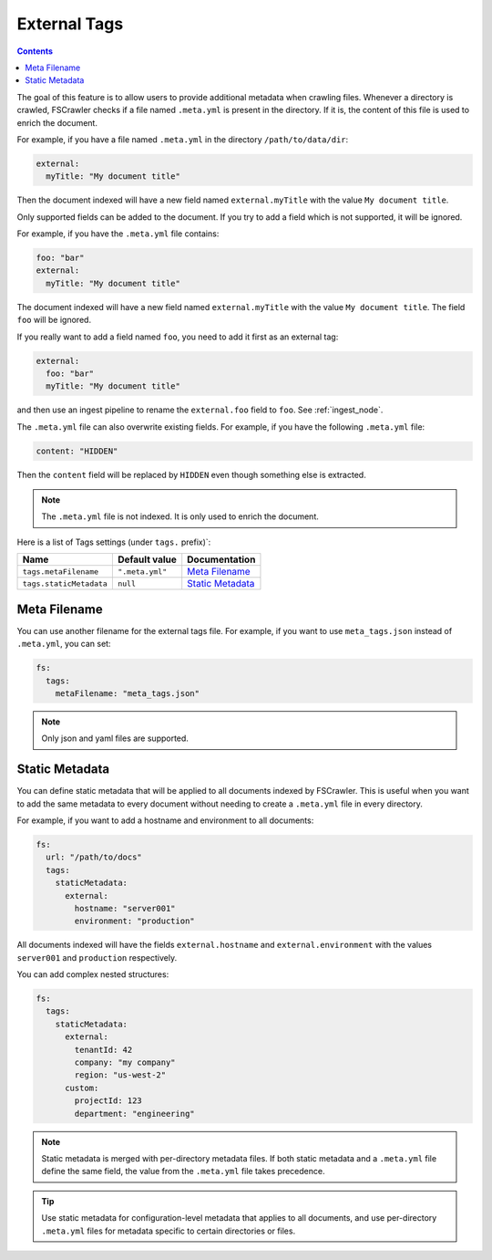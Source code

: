 .. _tags:

External Tags
-------------

.. contents:: :backlinks: entry

.. versionadded:: 2.10

The goal of this feature is to allow users to provide additional metadata when
crawling files. Whenever a directory is crawled, FSCrawler checks if a file named
``.meta.yml`` is present in the directory. If it is, the content of this file is
used to enrich the document.

For example, if you have a file named ``.meta.yml`` in the directory
``/path/to/data/dir``:

.. code:: yaml

   external:
     myTitle: "My document title"

Then the document indexed will have a new field named ``external.myTitle`` with the value
``My document title``.

Only supported fields can be added to the document. If you try to add a field
which is not supported, it will be ignored.

For example, if you have the ``.meta.yml`` file contains:

.. code:: yaml

   foo: "bar"
   external:
     myTitle: "My document title"

The document indexed will have a new field named ``external.myTitle`` with the value
``My document title``. The field ``foo`` will be ignored.

If you really want to add a field named ``foo``, you need to add it first as an external tag:

.. code:: yaml

   external:
     foo: "bar"
     myTitle: "My document title"

and then use an ingest pipeline to rename the ``external.foo`` field to ``foo``. See :ref:`ingest_node`.

The ``.meta.yml`` file can also overwrite existing fields. For example, if you have the following
``.meta.yml`` file:

.. code:: yaml

   content: "HIDDEN"

Then the ``content`` field will be replaced by ``HIDDEN`` even though something else is extracted.

.. note::

    The ``.meta.yml`` file is not indexed. It is only used to enrich the document.


Here is a list of Tags settings (under ``tags.`` prefix)`:

+----------------------------+-----------------------+---------------------------------+
| Name                       | Default value         | Documentation                   |
+============================+=======================+=================================+
| ``tags.metaFilename``      | ``".meta.yml"``       | `Meta Filename`_                |
+----------------------------+-----------------------+---------------------------------+
| ``tags.staticMetadata``    | ``null``              | `Static Metadata`_              |
+----------------------------+-----------------------+---------------------------------+

Meta Filename
^^^^^^^^^^^^^

You can use another filename for the external tags file. For example, if you want to use
``meta_tags.json`` instead of ``.meta.yml``, you can set:

.. code:: yaml

   fs:
     tags:
       metaFilename: "meta_tags.json"

.. note::

    Only json and yaml files are supported.

Static Metadata
^^^^^^^^^^^^^^^

.. versionadded:: 3.0

You can define static metadata that will be applied to all documents indexed by FSCrawler.
This is useful when you want to add the same metadata to every document without needing
to create a ``.meta.yml`` file in every directory.

For example, if you want to add a hostname and environment to all documents:

.. code:: yaml

   fs:
     url: "/path/to/docs"
     tags:
       staticMetadata:
         external:
           hostname: "server001"
           environment: "production"

All documents indexed will have the fields ``external.hostname`` and ``external.environment``
with the values ``server001`` and ``production`` respectively.

You can add complex nested structures:

.. code:: yaml

   fs:
     tags:
       staticMetadata:
         external:
           tenantId: 42
           company: "my company"
           region: "us-west-2"
         custom:
           projectId: 123
           department: "engineering"

.. note::

    Static metadata is merged with per-directory metadata files. If both static metadata
    and a ``.meta.yml`` file define the same field, the value from the ``.meta.yml`` file
    takes precedence.

.. tip::

    Use static metadata for configuration-level metadata that applies to all documents,
    and use per-directory ``.meta.yml`` files for metadata specific to certain directories
    or files.
